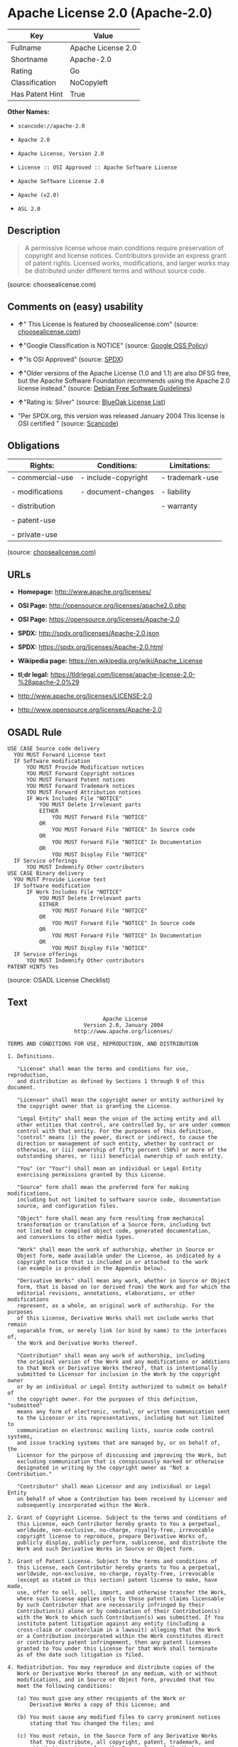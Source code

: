 * Apache License 2.0 (Apache-2.0)

| Key               | Value                |
|-------------------+----------------------|
| Fullname          | Apache License 2.0   |
| Shortname         | Apache-2.0           |
| Rating            | Go                   |
| Classification    | NoCopyleft           |
| Has Patent Hint   | True                 |

*Other Names:*

- =scancode://apache-2.0=

- =Apache 2.0=

- =Apache License, Version 2.0=

- =License :: OSI Approved :: Apache Software License=

- =Apache Software License 2.0=

- =Apache (v2.0)=

- =ASL 2.0=

** Description

#+BEGIN_QUOTE
  A permissive license whose main conditions require preservation of
  copyright and license notices. Contributors provide an express grant
  of patent rights. Licensed works, modifications, and larger works may
  be distributed under different terms and without source code.
#+END_QUOTE

(source: choosealicense.com)

** Comments on (easy) usability

- *↑*" This License is featured by choosealicense.com" (source:
  [[https://github.com/github/choosealicense.com/blob/gh-pages/_licenses/apache-2.0.txt][choosealicense.com]])

- *↑*"Google Classification is NOTICE" (source:
  [[https://opensource.google.com/docs/thirdparty/licenses/][Google OSS
  Policy]])

- *↑*"Is OSI Approved" (source:
  [[https://spdx.org/licenses/Apache-2.0.html][SPDX]])

- *↑*"Older versions of the Apache License (1.0 and 1.1) are also DFSG
  free, but the Apache Software Foundation recommends using the Apache
  2.0 license instead." (source:
  [[https://wiki.debian.org/DFSGLicenses][Debian Free Software
  Guidelines]])

- *↑*"Rating is: Silver" (source:
  [[https://blueoakcouncil.org/list][BlueOak License List]])

- "Per SPDX.org, this version was released January 2004 This license is
  OSI certified " (source:
  [[https://github.com/nexB/scancode-toolkit/blob/develop/src/licensedcode/data/licenses/apache-2.0.yml][Scancode]])

** Obligations

| Rights:            | Conditions:           | Limitations:      |
|--------------------+-----------------------+-------------------|
| - commercial-use   | - include-copyright   | - trademark-use   |
|                    |                       |                   |
| - modifications    | - document-changes    | - liability       |
|                    |                       |                   |
| - distribution     |                       | - warranty        |
|                    |                       |                   |
| - patent-use       |                       |                   |
|                    |                       |                   |
| - private-use      |                       |                   |
                                                                

(source:
[[https://github.com/github/choosealicense.com/blob/gh-pages/_licenses/apache-2.0.txt][choosealicense.com]])

** URLs

- *Homepage:* http://www.apache.org/licenses/

- *OSI Page:* http://opensource.org/licenses/apache2.0.php

- *OSI Page:* https://opensource.org/licenses/Apache-2.0

- *SPDX:* http://spdx.org/licenses/Apache-2.0.json

- *SPDX:* https://spdx.org/licenses/Apache-2.0.html

- *Wikipedia page:* https://en.wikipedia.org/wiki/Apache_License

- *tl;dr legal:*
  https://tldrlegal.com/license/apache-license-2.0-%28apache-2.0%29

- http://www.apache.org/licenses/LICENSE-2.0

- http://www.opensource.org/licenses/Apache-2.0

** OSADL Rule

#+BEGIN_EXAMPLE
  USE CASE Source code delivery
  	YOU MUST Forward License text
  	IF Software modification
  		YOU MUST Provide Modification notices
  		YOU MUST Forward Copyright notices
  		YOU MUST Forward Patent notices
  		YOU MUST Forward Trademark notices
  		YOU MUST Forward Attribution notices
  		IF Work Includes File "NOTICE"
  			YOU MUST Delete Irrelevant parts
  			EITHER
  				YOU MUST Forward File "NOTICE"
  			OR
  				YOU MUST Forward File "NOTICE" In Source code
  			OR
  				YOU MUST Forward File "NOTICE" In Documentation
  			OR
  				YOU MUST Display File "NOTICE"
  	IF Service offerings
  		YOU MUST Indemnify Other contributors
  USE CASE Binary delivery
  	YOU MUST Provide License text
  	IF Software modification
  		IF Work Includes File "NOTICE"
  			YOU MUST Delete Irrelevant parts
  			EITHER
  				YOU MUST Forward File "NOTICE"
  			OR
  				YOU MUST Forward File "NOTICE" In Source code
  			OR
  				YOU MUST Forward File "NOTICE" In Documentation
  			OR
  				YOU MUST Display File "NOTICE"
  	IF Service offerings
  		YOU MUST Indemnify Other contributors
  PATENT HINTS Yes
#+END_EXAMPLE

(source: OSADL License Checklist)

** Text

#+BEGIN_EXAMPLE
                                   Apache License
                             Version 2.0, January 2004
                          http://www.apache.org/licenses/

     TERMS AND CONDITIONS FOR USE, REPRODUCTION, AND DISTRIBUTION

     1. Definitions.

        "License" shall mean the terms and conditions for use, reproduction,
        and distribution as defined by Sections 1 through 9 of this document.

        "Licensor" shall mean the copyright owner or entity authorized by
        the copyright owner that is granting the License.

        "Legal Entity" shall mean the union of the acting entity and all
        other entities that control, are controlled by, or are under common
        control with that entity. For the purposes of this definition,
        "control" means (i) the power, direct or indirect, to cause the
        direction or management of such entity, whether by contract or
        otherwise, or (ii) ownership of fifty percent (50%) or more of the
        outstanding shares, or (iii) beneficial ownership of such entity.

        "You" (or "Your") shall mean an individual or Legal Entity
        exercising permissions granted by this License.

        "Source" form shall mean the preferred form for making modifications,
        including but not limited to software source code, documentation
        source, and configuration files.

        "Object" form shall mean any form resulting from mechanical
        transformation or translation of a Source form, including but
        not limited to compiled object code, generated documentation,
        and conversions to other media types.

        "Work" shall mean the work of authorship, whether in Source or
        Object form, made available under the License, as indicated by a
        copyright notice that is included in or attached to the work
        (an example is provided in the Appendix below).

        "Derivative Works" shall mean any work, whether in Source or Object
        form, that is based on (or derived from) the Work and for which the
        editorial revisions, annotations, elaborations, or other modifications
        represent, as a whole, an original work of authorship. For the purposes
        of this License, Derivative Works shall not include works that remain
        separable from, or merely link (or bind by name) to the interfaces of,
        the Work and Derivative Works thereof.

        "Contribution" shall mean any work of authorship, including
        the original version of the Work and any modifications or additions
        to that Work or Derivative Works thereof, that is intentionally
        submitted to Licensor for inclusion in the Work by the copyright owner
        or by an individual or Legal Entity authorized to submit on behalf of
        the copyright owner. For the purposes of this definition, "submitted"
        means any form of electronic, verbal, or written communication sent
        to the Licensor or its representatives, including but not limited to
        communication on electronic mailing lists, source code control systems,
        and issue tracking systems that are managed by, or on behalf of, the
        Licensor for the purpose of discussing and improving the Work, but
        excluding communication that is conspicuously marked or otherwise
        designated in writing by the copyright owner as "Not a Contribution."

        "Contributor" shall mean Licensor and any individual or Legal Entity
        on behalf of whom a Contribution has been received by Licensor and
        subsequently incorporated within the Work.

     2. Grant of Copyright License. Subject to the terms and conditions of
        this License, each Contributor hereby grants to You a perpetual,
        worldwide, non-exclusive, no-charge, royalty-free, irrevocable
        copyright license to reproduce, prepare Derivative Works of,
        publicly display, publicly perform, sublicense, and distribute the
        Work and such Derivative Works in Source or Object form.

     3. Grant of Patent License. Subject to the terms and conditions of
        this License, each Contributor hereby grants to You a perpetual,
        worldwide, non-exclusive, no-charge, royalty-free, irrevocable
        (except as stated in this section) patent license to make, have made,
        use, offer to sell, sell, import, and otherwise transfer the Work,
        where such license applies only to those patent claims licensable
        by such Contributor that are necessarily infringed by their
        Contribution(s) alone or by combination of their Contribution(s)
        with the Work to which such Contribution(s) was submitted. If You
        institute patent litigation against any entity (including a
        cross-claim or counterclaim in a lawsuit) alleging that the Work
        or a Contribution incorporated within the Work constitutes direct
        or contributory patent infringement, then any patent licenses
        granted to You under this License for that Work shall terminate
        as of the date such litigation is filed.

     4. Redistribution. You may reproduce and distribute copies of the
        Work or Derivative Works thereof in any medium, with or without
        modifications, and in Source or Object form, provided that You
        meet the following conditions:

        (a) You must give any other recipients of the Work or
            Derivative Works a copy of this License; and

        (b) You must cause any modified files to carry prominent notices
            stating that You changed the files; and

        (c) You must retain, in the Source form of any Derivative Works
            that You distribute, all copyright, patent, trademark, and
            attribution notices from the Source form of the Work,
            excluding those notices that do not pertain to any part of
            the Derivative Works; and

        (d) If the Work includes a "NOTICE" text file as part of its
            distribution, then any Derivative Works that You distribute must
            include a readable copy of the attribution notices contained
            within such NOTICE file, excluding those notices that do not
            pertain to any part of the Derivative Works, in at least one
            of the following places: within a NOTICE text file distributed
            as part of the Derivative Works; within the Source form or
            documentation, if provided along with the Derivative Works; or,
            within a display generated by the Derivative Works, if and
            wherever such third-party notices normally appear. The contents
            of the NOTICE file are for informational purposes only and
            do not modify the License. You may add Your own attribution
            notices within Derivative Works that You distribute, alongside
            or as an addendum to the NOTICE text from the Work, provided
            that such additional attribution notices cannot be construed
            as modifying the License.

        You may add Your own copyright statement to Your modifications and
        may provide additional or different license terms and conditions
        for use, reproduction, or distribution of Your modifications, or
        for any such Derivative Works as a whole, provided Your use,
        reproduction, and distribution of the Work otherwise complies with
        the conditions stated in this License.

     5. Submission of Contributions. Unless You explicitly state otherwise,
        any Contribution intentionally submitted for inclusion in the Work
        by You to the Licensor shall be under the terms and conditions of
        this License, without any additional terms or conditions.
        Notwithstanding the above, nothing herein shall supersede or modify
        the terms of any separate license agreement you may have executed
        with Licensor regarding such Contributions.

     6. Trademarks. This License does not grant permission to use the trade
        names, trademarks, service marks, or product names of the Licensor,
        except as required for reasonable and customary use in describing the
        origin of the Work and reproducing the content of the NOTICE file.

     7. Disclaimer of Warranty. Unless required by applicable law or
        agreed to in writing, Licensor provides the Work (and each
        Contributor provides its Contributions) on an "AS IS" BASIS,
        WITHOUT WARRANTIES OR CONDITIONS OF ANY KIND, either express or
        implied, including, without limitation, any warranties or conditions
        of TITLE, NON-INFRINGEMENT, MERCHANTABILITY, or FITNESS FOR A
        PARTICULAR PURPOSE. You are solely responsible for determining the
        appropriateness of using or redistributing the Work and assume any
        risks associated with Your exercise of permissions under this License.

     8. Limitation of Liability. In no event and under no legal theory,
        whether in tort (including negligence), contract, or otherwise,
        unless required by applicable law (such as deliberate and grossly
        negligent acts) or agreed to in writing, shall any Contributor be
        liable to You for damages, including any direct, indirect, special,
        incidental, or consequential damages of any character arising as a
        result of this License or out of the use or inability to use the
        Work (including but not limited to damages for loss of goodwill,
        work stoppage, computer failure or malfunction, or any and all
        other commercial damages or losses), even if such Contributor
        has been advised of the possibility of such damages.

     9. Accepting Warranty or Additional Liability. While redistributing
        the Work or Derivative Works thereof, You may choose to offer,
        and charge a fee for, acceptance of support, warranty, indemnity,
        or other liability obligations and/or rights consistent with this
        License. However, in accepting such obligations, You may act only
        on Your own behalf and on Your sole responsibility, not on behalf
        of any other Contributor, and only if You agree to indemnify,
        defend, and hold each Contributor harmless for any liability
        incurred by, or claims asserted against, such Contributor by reason
        of your accepting any such warranty or additional liability.

     END OF TERMS AND CONDITIONS

     APPENDIX: How to apply the Apache License to your work.

        To apply the Apache License to your work, attach the following
        boilerplate notice, with the fields enclosed by brackets "[]"
        replaced with your own identifying information. (Don't include
        the brackets!)  The text should be enclosed in the appropriate
        comment syntax for the file format. We also recommend that a
        file or class name and description of purpose be included on the
        same "printed page" as the copyright notice for easier
        identification within third-party archives.

     Copyright [yyyy] [name of copyright owner]

     Licensed under the Apache License, Version 2.0 (the "License");
     you may not use this file except in compliance with the License.
     You may obtain a copy of the License at

         http://www.apache.org/licenses/LICENSE-2.0

     Unless required by applicable law or agreed to in writing, software
     distributed under the License is distributed on an "AS IS" BASIS,
     WITHOUT WARRANTIES OR CONDITIONS OF ANY KIND, either express or implied.
     See the License for the specific language governing permissions and
     limitations under the License.
#+END_EXAMPLE

--------------

** Raw Data

#+BEGIN_EXAMPLE
  {
      "__impliedNames": [
          "Apache-2.0",
          "Apache License 2.0",
          "scancode://apache-2.0",
          "Apache 2.0",
          "apache-2.0",
          "Apache License, Version 2.0",
          "License :: OSI Approved :: Apache Software License",
          "Apache Software License 2.0",
          "Apache (v2.0)",
          "ASL 2.0"
      ],
      "__impliedId": "Apache-2.0",
      "__impliedAmbiguousNames": [
          "The Apache Software License (ASL)"
      ],
      "__hasPatentHint": true,
      "facts": {
          "Open Knowledge International": {
              "is_generic": null,
              "status": "active",
              "domain_software": true,
              "url": "https://opensource.org/licenses/Apache-2.0",
              "maintainer": "Apache Foundation",
              "od_conformance": "not reviewed",
              "_sourceURL": "https://github.com/okfn/licenses/blob/master/licenses.csv",
              "domain_data": false,
              "osd_conformance": "approved",
              "id": "Apache-2.0",
              "title": "Apache Software License 2.0",
              "_implications": {
                  "__impliedNames": [
                      "Apache-2.0",
                      "Apache Software License 2.0"
                  ],
                  "__impliedId": "Apache-2.0",
                  "__impliedURLs": [
                      [
                          null,
                          "https://opensource.org/licenses/Apache-2.0"
                      ]
                  ]
              },
              "domain_content": false
          },
          "SPDX": {
              "isSPDXLicenseDeprecated": false,
              "spdxFullName": "Apache License 2.0",
              "spdxDetailsURL": "http://spdx.org/licenses/Apache-2.0.json",
              "_sourceURL": "https://spdx.org/licenses/Apache-2.0.html",
              "spdxLicIsOSIApproved": true,
              "spdxSeeAlso": [
                  "http://www.apache.org/licenses/LICENSE-2.0",
                  "https://opensource.org/licenses/Apache-2.0"
              ],
              "_implications": {
                  "__impliedNames": [
                      "Apache-2.0",
                      "Apache License 2.0"
                  ],
                  "__impliedId": "Apache-2.0",
                  "__impliedJudgement": [
                      [
                          "SPDX",
                          {
                              "tag": "PositiveJudgement",
                              "contents": "Is OSI Approved"
                          }
                      ]
                  ],
                  "__isOsiApproved": true,
                  "__impliedURLs": [
                      [
                          "SPDX",
                          "http://spdx.org/licenses/Apache-2.0.json"
                      ],
                      [
                          null,
                          "http://www.apache.org/licenses/LICENSE-2.0"
                      ],
                      [
                          null,
                          "https://opensource.org/licenses/Apache-2.0"
                      ]
                  ]
              },
              "spdxLicenseId": "Apache-2.0"
          },
          "OSADL License Checklist": {
              "_sourceURL": "https://www.osadl.org/fileadmin/checklists/unreflicenses/Apache-2.0.txt",
              "spdxId": "Apache-2.0",
              "osadlRule": "USE CASE Source code delivery\r\n\tYOU MUST Forward License text\n\tIF Software modification\n\t\tYOU MUST Provide Modification notices\n\t\tYOU MUST Forward Copyright notices\n\t\tYOU MUST Forward Patent notices\n\t\tYOU MUST Forward Trademark notices\n\t\tYOU MUST Forward Attribution notices\n\t\tIF Work Includes File \"NOTICE\"\n\t\t\tYOU MUST Delete Irrelevant parts\n\t\t\tEITHER\n\t\t\t\tYOU MUST Forward File \"NOTICE\"\n\t\t\tOR\r\n\t\t\t\tYOU MUST Forward File \"NOTICE\" In Source code\n\t\t\tOR\r\n\t\t\t\tYOU MUST Forward File \"NOTICE\" In Documentation\n\t\t\tOR\r\n\t\t\t\tYOU MUST Display File \"NOTICE\"\n\tIF Service offerings\n\t\tYOU MUST Indemnify Other contributors\nUSE CASE Binary delivery\r\n\tYOU MUST Provide License text\n\tIF Software modification\n\t\tIF Work Includes File \"NOTICE\"\n\t\t\tYOU MUST Delete Irrelevant parts\n\t\t\tEITHER\n\t\t\t\tYOU MUST Forward File \"NOTICE\"\n\t\t\tOR\r\n\t\t\t\tYOU MUST Forward File \"NOTICE\" In Source code\n\t\t\tOR\r\n\t\t\t\tYOU MUST Forward File \"NOTICE\" In Documentation\n\t\t\tOR\r\n\t\t\t\tYOU MUST Display File \"NOTICE\"\n\tIF Service offerings\n\t\tYOU MUST Indemnify Other contributors\nPATENT HINTS Yes\n",
              "_implications": {
                  "__impliedNames": [
                      "Apache-2.0"
                  ],
                  "__hasPatentHint": true
              }
          },
          "Scancode": {
              "otherUrls": [
                  "http://www.opensource.org/licenses/Apache-2.0",
                  "https://opensource.org/licenses/Apache-2.0"
              ],
              "homepageUrl": "http://www.apache.org/licenses/",
              "shortName": "Apache 2.0",
              "textUrls": null,
              "text": "                                 Apache License\n                           Version 2.0, January 2004\n                        http://www.apache.org/licenses/\n\n   TERMS AND CONDITIONS FOR USE, REPRODUCTION, AND DISTRIBUTION\n\n   1. Definitions.\n\n      \"License\" shall mean the terms and conditions for use, reproduction,\n      and distribution as defined by Sections 1 through 9 of this document.\n\n      \"Licensor\" shall mean the copyright owner or entity authorized by\n      the copyright owner that is granting the License.\n\n      \"Legal Entity\" shall mean the union of the acting entity and all\n      other entities that control, are controlled by, or are under common\n      control with that entity. For the purposes of this definition,\n      \"control\" means (i) the power, direct or indirect, to cause the\n      direction or management of such entity, whether by contract or\n      otherwise, or (ii) ownership of fifty percent (50%) or more of the\n      outstanding shares, or (iii) beneficial ownership of such entity.\n\n      \"You\" (or \"Your\") shall mean an individual or Legal Entity\n      exercising permissions granted by this License.\n\n      \"Source\" form shall mean the preferred form for making modifications,\n      including but not limited to software source code, documentation\n      source, and configuration files.\n\n      \"Object\" form shall mean any form resulting from mechanical\n      transformation or translation of a Source form, including but\n      not limited to compiled object code, generated documentation,\n      and conversions to other media types.\n\n      \"Work\" shall mean the work of authorship, whether in Source or\n      Object form, made available under the License, as indicated by a\n      copyright notice that is included in or attached to the work\n      (an example is provided in the Appendix below).\n\n      \"Derivative Works\" shall mean any work, whether in Source or Object\n      form, that is based on (or derived from) the Work and for which the\n      editorial revisions, annotations, elaborations, or other modifications\n      represent, as a whole, an original work of authorship. For the purposes\n      of this License, Derivative Works shall not include works that remain\n      separable from, or merely link (or bind by name) to the interfaces of,\n      the Work and Derivative Works thereof.\n\n      \"Contribution\" shall mean any work of authorship, including\n      the original version of the Work and any modifications or additions\n      to that Work or Derivative Works thereof, that is intentionally\n      submitted to Licensor for inclusion in the Work by the copyright owner\n      or by an individual or Legal Entity authorized to submit on behalf of\n      the copyright owner. For the purposes of this definition, \"submitted\"\n      means any form of electronic, verbal, or written communication sent\n      to the Licensor or its representatives, including but not limited to\n      communication on electronic mailing lists, source code control systems,\n      and issue tracking systems that are managed by, or on behalf of, the\n      Licensor for the purpose of discussing and improving the Work, but\n      excluding communication that is conspicuously marked or otherwise\n      designated in writing by the copyright owner as \"Not a Contribution.\"\n\n      \"Contributor\" shall mean Licensor and any individual or Legal Entity\n      on behalf of whom a Contribution has been received by Licensor and\n      subsequently incorporated within the Work.\n\n   2. Grant of Copyright License. Subject to the terms and conditions of\n      this License, each Contributor hereby grants to You a perpetual,\n      worldwide, non-exclusive, no-charge, royalty-free, irrevocable\n      copyright license to reproduce, prepare Derivative Works of,\n      publicly display, publicly perform, sublicense, and distribute the\n      Work and such Derivative Works in Source or Object form.\n\n   3. Grant of Patent License. Subject to the terms and conditions of\n      this License, each Contributor hereby grants to You a perpetual,\n      worldwide, non-exclusive, no-charge, royalty-free, irrevocable\n      (except as stated in this section) patent license to make, have made,\n      use, offer to sell, sell, import, and otherwise transfer the Work,\n      where such license applies only to those patent claims licensable\n      by such Contributor that are necessarily infringed by their\n      Contribution(s) alone or by combination of their Contribution(s)\n      with the Work to which such Contribution(s) was submitted. If You\n      institute patent litigation against any entity (including a\n      cross-claim or counterclaim in a lawsuit) alleging that the Work\n      or a Contribution incorporated within the Work constitutes direct\n      or contributory patent infringement, then any patent licenses\n      granted to You under this License for that Work shall terminate\n      as of the date such litigation is filed.\n\n   4. Redistribution. You may reproduce and distribute copies of the\n      Work or Derivative Works thereof in any medium, with or without\n      modifications, and in Source or Object form, provided that You\n      meet the following conditions:\n\n      (a) You must give any other recipients of the Work or\n          Derivative Works a copy of this License; and\n\n      (b) You must cause any modified files to carry prominent notices\n          stating that You changed the files; and\n\n      (c) You must retain, in the Source form of any Derivative Works\n          that You distribute, all copyright, patent, trademark, and\n          attribution notices from the Source form of the Work,\n          excluding those notices that do not pertain to any part of\n          the Derivative Works; and\n\n      (d) If the Work includes a \"NOTICE\" text file as part of its\n          distribution, then any Derivative Works that You distribute must\n          include a readable copy of the attribution notices contained\n          within such NOTICE file, excluding those notices that do not\n          pertain to any part of the Derivative Works, in at least one\n          of the following places: within a NOTICE text file distributed\n          as part of the Derivative Works; within the Source form or\n          documentation, if provided along with the Derivative Works; or,\n          within a display generated by the Derivative Works, if and\n          wherever such third-party notices normally appear. The contents\n          of the NOTICE file are for informational purposes only and\n          do not modify the License. You may add Your own attribution\n          notices within Derivative Works that You distribute, alongside\n          or as an addendum to the NOTICE text from the Work, provided\n          that such additional attribution notices cannot be construed\n          as modifying the License.\n\n      You may add Your own copyright statement to Your modifications and\n      may provide additional or different license terms and conditions\n      for use, reproduction, or distribution of Your modifications, or\n      for any such Derivative Works as a whole, provided Your use,\n      reproduction, and distribution of the Work otherwise complies with\n      the conditions stated in this License.\n\n   5. Submission of Contributions. Unless You explicitly state otherwise,\n      any Contribution intentionally submitted for inclusion in the Work\n      by You to the Licensor shall be under the terms and conditions of\n      this License, without any additional terms or conditions.\n      Notwithstanding the above, nothing herein shall supersede or modify\n      the terms of any separate license agreement you may have executed\n      with Licensor regarding such Contributions.\n\n   6. Trademarks. This License does not grant permission to use the trade\n      names, trademarks, service marks, or product names of the Licensor,\n      except as required for reasonable and customary use in describing the\n      origin of the Work and reproducing the content of the NOTICE file.\n\n   7. Disclaimer of Warranty. Unless required by applicable law or\n      agreed to in writing, Licensor provides the Work (and each\n      Contributor provides its Contributions) on an \"AS IS\" BASIS,\n      WITHOUT WARRANTIES OR CONDITIONS OF ANY KIND, either express or\n      implied, including, without limitation, any warranties or conditions\n      of TITLE, NON-INFRINGEMENT, MERCHANTABILITY, or FITNESS FOR A\n      PARTICULAR PURPOSE. You are solely responsible for determining the\n      appropriateness of using or redistributing the Work and assume any\n      risks associated with Your exercise of permissions under this License.\n\n   8. Limitation of Liability. In no event and under no legal theory,\n      whether in tort (including negligence), contract, or otherwise,\n      unless required by applicable law (such as deliberate and grossly\n      negligent acts) or agreed to in writing, shall any Contributor be\n      liable to You for damages, including any direct, indirect, special,\n      incidental, or consequential damages of any character arising as a\n      result of this License or out of the use or inability to use the\n      Work (including but not limited to damages for loss of goodwill,\n      work stoppage, computer failure or malfunction, or any and all\n      other commercial damages or losses), even if such Contributor\n      has been advised of the possibility of such damages.\n\n   9. Accepting Warranty or Additional Liability. While redistributing\n      the Work or Derivative Works thereof, You may choose to offer,\n      and charge a fee for, acceptance of support, warranty, indemnity,\n      or other liability obligations and/or rights consistent with this\n      License. However, in accepting such obligations, You may act only\n      on Your own behalf and on Your sole responsibility, not on behalf\n      of any other Contributor, and only if You agree to indemnify,\n      defend, and hold each Contributor harmless for any liability\n      incurred by, or claims asserted against, such Contributor by reason\n      of your accepting any such warranty or additional liability.\n\n   END OF TERMS AND CONDITIONS\n\n   APPENDIX: How to apply the Apache License to your work.\n\n      To apply the Apache License to your work, attach the following\n      boilerplate notice, with the fields enclosed by brackets \"[]\"\n      replaced with your own identifying information. (Don't include\n      the brackets!)  The text should be enclosed in the appropriate\n      comment syntax for the file format. We also recommend that a\n      file or class name and description of purpose be included on the\n      same \"printed page\" as the copyright notice for easier\n      identification within third-party archives.\n\n   Copyright [yyyy] [name of copyright owner]\n\n   Licensed under the Apache License, Version 2.0 (the \"License\");\n   you may not use this file except in compliance with the License.\n   You may obtain a copy of the License at\n\n       http://www.apache.org/licenses/LICENSE-2.0\n\n   Unless required by applicable law or agreed to in writing, software\n   distributed under the License is distributed on an \"AS IS\" BASIS,\n   WITHOUT WARRANTIES OR CONDITIONS OF ANY KIND, either express or implied.\n   See the License for the specific language governing permissions and\n   limitations under the License.",
              "category": "Permissive",
              "osiUrl": "http://opensource.org/licenses/apache2.0.php",
              "owner": "Apache Software Foundation",
              "_sourceURL": "https://github.com/nexB/scancode-toolkit/blob/develop/src/licensedcode/data/licenses/apache-2.0.yml",
              "key": "apache-2.0",
              "name": "Apache License 2.0",
              "spdxId": "Apache-2.0",
              "notes": "Per SPDX.org, this version was released January 2004 This license is OSI\ncertified\n",
              "_implications": {
                  "__impliedNames": [
                      "scancode://apache-2.0",
                      "Apache 2.0",
                      "Apache-2.0"
                  ],
                  "__impliedId": "Apache-2.0",
                  "__impliedJudgement": [
                      [
                          "Scancode",
                          {
                              "tag": "NeutralJudgement",
                              "contents": "Per SPDX.org, this version was released January 2004 This license is OSI\ncertified\n"
                          }
                      ]
                  ],
                  "__impliedCopyleft": [
                      [
                          "Scancode",
                          "NoCopyleft"
                      ]
                  ],
                  "__calculatedCopyleft": "NoCopyleft",
                  "__impliedText": "                                 Apache License\n                           Version 2.0, January 2004\n                        http://www.apache.org/licenses/\n\n   TERMS AND CONDITIONS FOR USE, REPRODUCTION, AND DISTRIBUTION\n\n   1. Definitions.\n\n      \"License\" shall mean the terms and conditions for use, reproduction,\n      and distribution as defined by Sections 1 through 9 of this document.\n\n      \"Licensor\" shall mean the copyright owner or entity authorized by\n      the copyright owner that is granting the License.\n\n      \"Legal Entity\" shall mean the union of the acting entity and all\n      other entities that control, are controlled by, or are under common\n      control with that entity. For the purposes of this definition,\n      \"control\" means (i) the power, direct or indirect, to cause the\n      direction or management of such entity, whether by contract or\n      otherwise, or (ii) ownership of fifty percent (50%) or more of the\n      outstanding shares, or (iii) beneficial ownership of such entity.\n\n      \"You\" (or \"Your\") shall mean an individual or Legal Entity\n      exercising permissions granted by this License.\n\n      \"Source\" form shall mean the preferred form for making modifications,\n      including but not limited to software source code, documentation\n      source, and configuration files.\n\n      \"Object\" form shall mean any form resulting from mechanical\n      transformation or translation of a Source form, including but\n      not limited to compiled object code, generated documentation,\n      and conversions to other media types.\n\n      \"Work\" shall mean the work of authorship, whether in Source or\n      Object form, made available under the License, as indicated by a\n      copyright notice that is included in or attached to the work\n      (an example is provided in the Appendix below).\n\n      \"Derivative Works\" shall mean any work, whether in Source or Object\n      form, that is based on (or derived from) the Work and for which the\n      editorial revisions, annotations, elaborations, or other modifications\n      represent, as a whole, an original work of authorship. For the purposes\n      of this License, Derivative Works shall not include works that remain\n      separable from, or merely link (or bind by name) to the interfaces of,\n      the Work and Derivative Works thereof.\n\n      \"Contribution\" shall mean any work of authorship, including\n      the original version of the Work and any modifications or additions\n      to that Work or Derivative Works thereof, that is intentionally\n      submitted to Licensor for inclusion in the Work by the copyright owner\n      or by an individual or Legal Entity authorized to submit on behalf of\n      the copyright owner. For the purposes of this definition, \"submitted\"\n      means any form of electronic, verbal, or written communication sent\n      to the Licensor or its representatives, including but not limited to\n      communication on electronic mailing lists, source code control systems,\n      and issue tracking systems that are managed by, or on behalf of, the\n      Licensor for the purpose of discussing and improving the Work, but\n      excluding communication that is conspicuously marked or otherwise\n      designated in writing by the copyright owner as \"Not a Contribution.\"\n\n      \"Contributor\" shall mean Licensor and any individual or Legal Entity\n      on behalf of whom a Contribution has been received by Licensor and\n      subsequently incorporated within the Work.\n\n   2. Grant of Copyright License. Subject to the terms and conditions of\n      this License, each Contributor hereby grants to You a perpetual,\n      worldwide, non-exclusive, no-charge, royalty-free, irrevocable\n      copyright license to reproduce, prepare Derivative Works of,\n      publicly display, publicly perform, sublicense, and distribute the\n      Work and such Derivative Works in Source or Object form.\n\n   3. Grant of Patent License. Subject to the terms and conditions of\n      this License, each Contributor hereby grants to You a perpetual,\n      worldwide, non-exclusive, no-charge, royalty-free, irrevocable\n      (except as stated in this section) patent license to make, have made,\n      use, offer to sell, sell, import, and otherwise transfer the Work,\n      where such license applies only to those patent claims licensable\n      by such Contributor that are necessarily infringed by their\n      Contribution(s) alone or by combination of their Contribution(s)\n      with the Work to which such Contribution(s) was submitted. If You\n      institute patent litigation against any entity (including a\n      cross-claim or counterclaim in a lawsuit) alleging that the Work\n      or a Contribution incorporated within the Work constitutes direct\n      or contributory patent infringement, then any patent licenses\n      granted to You under this License for that Work shall terminate\n      as of the date such litigation is filed.\n\n   4. Redistribution. You may reproduce and distribute copies of the\n      Work or Derivative Works thereof in any medium, with or without\n      modifications, and in Source or Object form, provided that You\n      meet the following conditions:\n\n      (a) You must give any other recipients of the Work or\n          Derivative Works a copy of this License; and\n\n      (b) You must cause any modified files to carry prominent notices\n          stating that You changed the files; and\n\n      (c) You must retain, in the Source form of any Derivative Works\n          that You distribute, all copyright, patent, trademark, and\n          attribution notices from the Source form of the Work,\n          excluding those notices that do not pertain to any part of\n          the Derivative Works; and\n\n      (d) If the Work includes a \"NOTICE\" text file as part of its\n          distribution, then any Derivative Works that You distribute must\n          include a readable copy of the attribution notices contained\n          within such NOTICE file, excluding those notices that do not\n          pertain to any part of the Derivative Works, in at least one\n          of the following places: within a NOTICE text file distributed\n          as part of the Derivative Works; within the Source form or\n          documentation, if provided along with the Derivative Works; or,\n          within a display generated by the Derivative Works, if and\n          wherever such third-party notices normally appear. The contents\n          of the NOTICE file are for informational purposes only and\n          do not modify the License. You may add Your own attribution\n          notices within Derivative Works that You distribute, alongside\n          or as an addendum to the NOTICE text from the Work, provided\n          that such additional attribution notices cannot be construed\n          as modifying the License.\n\n      You may add Your own copyright statement to Your modifications and\n      may provide additional or different license terms and conditions\n      for use, reproduction, or distribution of Your modifications, or\n      for any such Derivative Works as a whole, provided Your use,\n      reproduction, and distribution of the Work otherwise complies with\n      the conditions stated in this License.\n\n   5. Submission of Contributions. Unless You explicitly state otherwise,\n      any Contribution intentionally submitted for inclusion in the Work\n      by You to the Licensor shall be under the terms and conditions of\n      this License, without any additional terms or conditions.\n      Notwithstanding the above, nothing herein shall supersede or modify\n      the terms of any separate license agreement you may have executed\n      with Licensor regarding such Contributions.\n\n   6. Trademarks. This License does not grant permission to use the trade\n      names, trademarks, service marks, or product names of the Licensor,\n      except as required for reasonable and customary use in describing the\n      origin of the Work and reproducing the content of the NOTICE file.\n\n   7. Disclaimer of Warranty. Unless required by applicable law or\n      agreed to in writing, Licensor provides the Work (and each\n      Contributor provides its Contributions) on an \"AS IS\" BASIS,\n      WITHOUT WARRANTIES OR CONDITIONS OF ANY KIND, either express or\n      implied, including, without limitation, any warranties or conditions\n      of TITLE, NON-INFRINGEMENT, MERCHANTABILITY, or FITNESS FOR A\n      PARTICULAR PURPOSE. You are solely responsible for determining the\n      appropriateness of using or redistributing the Work and assume any\n      risks associated with Your exercise of permissions under this License.\n\n   8. Limitation of Liability. In no event and under no legal theory,\n      whether in tort (including negligence), contract, or otherwise,\n      unless required by applicable law (such as deliberate and grossly\n      negligent acts) or agreed to in writing, shall any Contributor be\n      liable to You for damages, including any direct, indirect, special,\n      incidental, or consequential damages of any character arising as a\n      result of this License or out of the use or inability to use the\n      Work (including but not limited to damages for loss of goodwill,\n      work stoppage, computer failure or malfunction, or any and all\n      other commercial damages or losses), even if such Contributor\n      has been advised of the possibility of such damages.\n\n   9. Accepting Warranty or Additional Liability. While redistributing\n      the Work or Derivative Works thereof, You may choose to offer,\n      and charge a fee for, acceptance of support, warranty, indemnity,\n      or other liability obligations and/or rights consistent with this\n      License. However, in accepting such obligations, You may act only\n      on Your own behalf and on Your sole responsibility, not on behalf\n      of any other Contributor, and only if You agree to indemnify,\n      defend, and hold each Contributor harmless for any liability\n      incurred by, or claims asserted against, such Contributor by reason\n      of your accepting any such warranty or additional liability.\n\n   END OF TERMS AND CONDITIONS\n\n   APPENDIX: How to apply the Apache License to your work.\n\n      To apply the Apache License to your work, attach the following\n      boilerplate notice, with the fields enclosed by brackets \"[]\"\n      replaced with your own identifying information. (Don't include\n      the brackets!)  The text should be enclosed in the appropriate\n      comment syntax for the file format. We also recommend that a\n      file or class name and description of purpose be included on the\n      same \"printed page\" as the copyright notice for easier\n      identification within third-party archives.\n\n   Copyright [yyyy] [name of copyright owner]\n\n   Licensed under the Apache License, Version 2.0 (the \"License\");\n   you may not use this file except in compliance with the License.\n   You may obtain a copy of the License at\n\n       http://www.apache.org/licenses/LICENSE-2.0\n\n   Unless required by applicable law or agreed to in writing, software\n   distributed under the License is distributed on an \"AS IS\" BASIS,\n   WITHOUT WARRANTIES OR CONDITIONS OF ANY KIND, either express or implied.\n   See the License for the specific language governing permissions and\n   limitations under the License.",
                  "__impliedURLs": [
                      [
                          "Homepage",
                          "http://www.apache.org/licenses/"
                      ],
                      [
                          "OSI Page",
                          "http://opensource.org/licenses/apache2.0.php"
                      ],
                      [
                          null,
                          "http://www.opensource.org/licenses/Apache-2.0"
                      ],
                      [
                          null,
                          "https://opensource.org/licenses/Apache-2.0"
                      ]
                  ]
              }
          },
          "OpenChainPolicyTemplate": {
              "isSaaSDeemed": "no",
              "licenseType": "permissive",
              "freedomOrDeath": "no",
              "typeCopyleft": "no",
              "_sourceURL": "https://github.com/OpenChain-Project/curriculum/raw/ddf1e879341adbd9b297cd67c5d5c16b2076540b/policy-template/Open%20Source%20Policy%20Template%20for%20OpenChain%20Specification%201.2.ods",
              "name": "Apache License 2.0",
              "commercialUse": true,
              "spdxId": "Apache-2.0",
              "_implications": {
                  "__impliedNames": [
                      "Apache-2.0"
                  ]
              }
          },
          "Debian Free Software Guidelines": {
              "LicenseName": "The Apache Software License (ASL)",
              "State": "DFSGCompatible",
              "_sourceURL": "https://wiki.debian.org/DFSGLicenses",
              "_implications": {
                  "__impliedNames": [
                      "Apache-2.0"
                  ],
                  "__impliedAmbiguousNames": [
                      "The Apache Software License (ASL)"
                  ],
                  "__impliedJudgement": [
                      [
                          "Debian Free Software Guidelines",
                          {
                              "tag": "PositiveJudgement",
                              "contents": "Older versions of the Apache License (1.0 and 1.1) are also DFSG free, but the Apache Software Foundation recommends using the Apache 2.0 license instead."
                          }
                      ]
                  ]
              },
              "Comment": "Older versions of the Apache License (1.0 and 1.1) are also DFSG free, but the Apache Software Foundation recommends using the Apache 2.0 license instead.",
              "LicenseId": "Apache-2.0"
          },
          "Override": {
              "oNonCommecrial": null,
              "implications": {
                  "__impliedNames": [
                      "Apache-2.0",
                      "Apache (v2.0)",
                      "Apache Software License 2.0",
                      "ASL 2.0"
                  ],
                  "__impliedId": "Apache-2.0"
              },
              "oName": "Apache-2.0",
              "oOtherLicenseIds": [
                  "Apache (v2.0)",
                  "Apache Software License 2.0",
                  "ASL 2.0"
              ],
              "oDescription": null,
              "oJudgement": null,
              "oCompatibilities": null,
              "oRatingState": null
          },
          "BlueOak License List": {
              "BlueOakRating": "Silver",
              "url": "https://spdx.org/licenses/Apache-2.0.html",
              "isPermissive": true,
              "_sourceURL": "https://blueoakcouncil.org/list",
              "name": "Apache License 2.0",
              "id": "Apache-2.0",
              "_implications": {
                  "__impliedNames": [
                      "Apache-2.0"
                  ],
                  "__impliedJudgement": [
                      [
                          "BlueOak License List",
                          {
                              "tag": "PositiveJudgement",
                              "contents": "Rating is: Silver"
                          }
                      ]
                  ],
                  "__impliedCopyleft": [
                      [
                          "BlueOak License List",
                          "NoCopyleft"
                      ]
                  ],
                  "__calculatedCopyleft": "NoCopyleft",
                  "__impliedURLs": [
                      [
                          "SPDX",
                          "https://spdx.org/licenses/Apache-2.0.html"
                      ]
                  ]
              }
          },
          "OpenSourceInitiative": {
              "text": [
                  {
                      "url": "https://www.apache.org/licenses/LICENSE-2.0",
                      "title": "HTML",
                      "media_type": "text/html"
                  }
              ],
              "identifiers": [
                  {
                      "identifier": "Apache-2.0",
                      "scheme": "DEP5"
                  },
                  {
                      "identifier": "Apache-2.0",
                      "scheme": "SPDX"
                  },
                  {
                      "identifier": "License :: OSI Approved :: Apache Software License",
                      "scheme": "Trove"
                  }
              ],
              "superseded_by": null,
              "_sourceURL": "https://opensource.org/licenses/",
              "name": "Apache License, Version 2.0",
              "other_names": [],
              "keywords": [
                  "osi-approved",
                  "popular",
                  "permissive"
              ],
              "id": "Apache-2.0",
              "links": [
                  {
                      "note": "tl;dr legal",
                      "url": "https://tldrlegal.com/license/apache-license-2.0-%28apache-2.0%29"
                  },
                  {
                      "note": "Wikipedia page",
                      "url": "https://en.wikipedia.org/wiki/Apache_License"
                  },
                  {
                      "note": "OSI Page",
                      "url": "https://opensource.org/licenses/Apache-2.0"
                  }
              ],
              "_implications": {
                  "__impliedNames": [
                      "Apache-2.0",
                      "Apache License, Version 2.0",
                      "Apache-2.0",
                      "Apache-2.0",
                      "License :: OSI Approved :: Apache Software License"
                  ],
                  "__impliedURLs": [
                      [
                          "tl;dr legal",
                          "https://tldrlegal.com/license/apache-license-2.0-%28apache-2.0%29"
                      ],
                      [
                          "Wikipedia page",
                          "https://en.wikipedia.org/wiki/Apache_License"
                      ],
                      [
                          "OSI Page",
                          "https://opensource.org/licenses/Apache-2.0"
                      ]
                  ]
              }
          },
          "Wikipedia": {
              "Distribution": {
                  "value": "Permissive",
                  "description": "distribution of the code to third parties"
              },
              "Sublicensing": {
                  "value": "Permissive",
                  "description": "whether modified code may be licensed under a different license (for example a copyright) or must retain the same license under which it was provided"
              },
              "Linking": {
                  "value": "Permissive",
                  "description": "linking of the licensed code with code licensed under a different license (e.g. when the code is provided as a library)"
              },
              "Publication date": "2004",
              "_sourceURL": "https://en.wikipedia.org/wiki/Comparison_of_free_and_open-source_software_licenses",
              "Koordinaten": {
                  "name": "Apache License",
                  "version": "2.0",
                  "spdxId": "Apache-2.0"
              },
              "Patent grant": {
                  "value": "Yes",
                  "description": "protection of licensees from patent claims made by code contributors regarding their contribution, and protection of contributors from patent claims made by licensees"
              },
              "Trademark grant": {
                  "value": "No",
                  "description": "use of trademarks associated with the licensed code or its contributors by a licensee"
              },
              "_implications": {
                  "__impliedNames": [
                      "Apache-2.0",
                      "Apache License 2.0"
                  ],
                  "__hasPatentHint": true
              },
              "Private use": {
                  "value": "Yes",
                  "description": "whether modification to the code must be shared with the community or may be used privately (e.g. internal use by a corporation)"
              },
              "Modification": {
                  "value": "Permissive",
                  "description": "modification of the code by a licensee"
              }
          },
          "finos-osr/OSLC-handbook": {
              "terms": [
                  {
                      "termUseCases": [
                          "UB",
                          "MB",
                          "US",
                          "MS"
                      ],
                      "termSeeAlso": null,
                      "termDescription": "Provide copy of license",
                      "termComplianceNotes": "Does not specify format for providing copy of license",
                      "termType": "condition"
                  },
                  {
                      "termUseCases": [
                          "MB",
                          "MS"
                      ],
                      "termSeeAlso": null,
                      "termDescription": "Notice of modifications",
                      "termComplianceNotes": "Modified files must include \"prominent notices\" of the modifications",
                      "termType": "condition"
                  },
                  {
                      "termUseCases": [
                          "US",
                          "MS"
                      ],
                      "termSeeAlso": null,
                      "termDescription": "Retain all notices",
                      "termComplianceNotes": "Copyright notices and other notices do not have to be reproduced for binary distribution",
                      "termType": "condition"
                  },
                  {
                      "termUseCases": null,
                      "termSeeAlso": null,
                      "termDescription": "Any patent claims accusing the work by a licensee results in termination of all patent licenses to the licensee.",
                      "termComplianceNotes": null,
                      "termType": "termination"
                  }
              ],
              "_sourceURL": "https://github.com/finos-osr/OSLC-handbook/blob/master/src/Apache-2.0.yaml",
              "name": "Apache Software License 2.0",
              "nameFromFilename": "Apache-2.0",
              "notes": null,
              "_implications": {
                  "__impliedNames": [
                      "Apache-2.0",
                      "Apache Software License 2.0"
                  ]
              },
              "licenseId": [
                  "Apache-2.0",
                  "Apache Software License 2.0"
              ]
          },
          "choosealicense.com": {
              "limitations": [
                  "trademark-use",
                  "liability",
                  "warranty"
              ],
              "_sourceURL": "https://github.com/github/choosealicense.com/blob/gh-pages/_licenses/apache-2.0.txt",
              "content": "---\ntitle: Apache License 2.0\nspdx-id: Apache-2.0\nredirect_from: /licenses/apache/\nfeatured: true\nhidden: false\n\ndescription: A permissive license whose main conditions require preservation of copyright and license notices. Contributors provide an express grant of patent rights. Licensed works, modifications, and larger works may be distributed under different terms and without source code.\n\nhow: Create a text file (typically named LICENSE or LICENSE.txt) in the root of your source code and copy the text of the license into the file.\n\nnote: The Apache Foundation recommends taking the additional step of adding a boilerplate notice to the header of each source file. You can find the notice at the very end of the license in the appendix.\n\nusing:\n  - Kubernetes: https://github.com/kubernetes/kubernetes/blob/master/LICENSE\n  - PDF.js: https://github.com/mozilla/pdf.js/blob/master/LICENSE\n  - Swift: https://github.com/apple/swift/blob/master/LICENSE.txt\n\npermissions:\n  - commercial-use\n  - modifications\n  - distribution\n  - patent-use\n  - private-use\n\nconditions:\n  - include-copyright\n  - document-changes\n\nlimitations:\n  - trademark-use\n  - liability\n  - warranty\n\n---\n\n                                 Apache License\n                           Version 2.0, January 2004\n                        http://www.apache.org/licenses/\n\n   TERMS AND CONDITIONS FOR USE, REPRODUCTION, AND DISTRIBUTION\n\n   1. Definitions.\n\n      \"License\" shall mean the terms and conditions for use, reproduction,\n      and distribution as defined by Sections 1 through 9 of this document.\n\n      \"Licensor\" shall mean the copyright owner or entity authorized by\n      the copyright owner that is granting the License.\n\n      \"Legal Entity\" shall mean the union of the acting entity and all\n      other entities that control, are controlled by, or are under common\n      control with that entity. For the purposes of this definition,\n      \"control\" means (i) the power, direct or indirect, to cause the\n      direction or management of such entity, whether by contract or\n      otherwise, or (ii) ownership of fifty percent (50%) or more of the\n      outstanding shares, or (iii) beneficial ownership of such entity.\n\n      \"You\" (or \"Your\") shall mean an individual or Legal Entity\n      exercising permissions granted by this License.\n\n      \"Source\" form shall mean the preferred form for making modifications,\n      including but not limited to software source code, documentation\n      source, and configuration files.\n\n      \"Object\" form shall mean any form resulting from mechanical\n      transformation or translation of a Source form, including but\n      not limited to compiled object code, generated documentation,\n      and conversions to other media types.\n\n      \"Work\" shall mean the work of authorship, whether in Source or\n      Object form, made available under the License, as indicated by a\n      copyright notice that is included in or attached to the work\n      (an example is provided in the Appendix below).\n\n      \"Derivative Works\" shall mean any work, whether in Source or Object\n      form, that is based on (or derived from) the Work and for which the\n      editorial revisions, annotations, elaborations, or other modifications\n      represent, as a whole, an original work of authorship. For the purposes\n      of this License, Derivative Works shall not include works that remain\n      separable from, or merely link (or bind by name) to the interfaces of,\n      the Work and Derivative Works thereof.\n\n      \"Contribution\" shall mean any work of authorship, including\n      the original version of the Work and any modifications or additions\n      to that Work or Derivative Works thereof, that is intentionally\n      submitted to Licensor for inclusion in the Work by the copyright owner\n      or by an individual or Legal Entity authorized to submit on behalf of\n      the copyright owner. For the purposes of this definition, \"submitted\"\n      means any form of electronic, verbal, or written communication sent\n      to the Licensor or its representatives, including but not limited to\n      communication on electronic mailing lists, source code control systems,\n      and issue tracking systems that are managed by, or on behalf of, the\n      Licensor for the purpose of discussing and improving the Work, but\n      excluding communication that is conspicuously marked or otherwise\n      designated in writing by the copyright owner as \"Not a Contribution.\"\n\n      \"Contributor\" shall mean Licensor and any individual or Legal Entity\n      on behalf of whom a Contribution has been received by Licensor and\n      subsequently incorporated within the Work.\n\n   2. Grant of Copyright License. Subject to the terms and conditions of\n      this License, each Contributor hereby grants to You a perpetual,\n      worldwide, non-exclusive, no-charge, royalty-free, irrevocable\n      copyright license to reproduce, prepare Derivative Works of,\n      publicly display, publicly perform, sublicense, and distribute the\n      Work and such Derivative Works in Source or Object form.\n\n   3. Grant of Patent License. Subject to the terms and conditions of\n      this License, each Contributor hereby grants to You a perpetual,\n      worldwide, non-exclusive, no-charge, royalty-free, irrevocable\n      (except as stated in this section) patent license to make, have made,\n      use, offer to sell, sell, import, and otherwise transfer the Work,\n      where such license applies only to those patent claims licensable\n      by such Contributor that are necessarily infringed by their\n      Contribution(s) alone or by combination of their Contribution(s)\n      with the Work to which such Contribution(s) was submitted. If You\n      institute patent litigation against any entity (including a\n      cross-claim or counterclaim in a lawsuit) alleging that the Work\n      or a Contribution incorporated within the Work constitutes direct\n      or contributory patent infringement, then any patent licenses\n      granted to You under this License for that Work shall terminate\n      as of the date such litigation is filed.\n\n   4. Redistribution. You may reproduce and distribute copies of the\n      Work or Derivative Works thereof in any medium, with or without\n      modifications, and in Source or Object form, provided that You\n      meet the following conditions:\n\n      (a) You must give any other recipients of the Work or\n          Derivative Works a copy of this License; and\n\n      (b) You must cause any modified files to carry prominent notices\n          stating that You changed the files; and\n\n      (c) You must retain, in the Source form of any Derivative Works\n          that You distribute, all copyright, patent, trademark, and\n          attribution notices from the Source form of the Work,\n          excluding those notices that do not pertain to any part of\n          the Derivative Works; and\n\n      (d) If the Work includes a \"NOTICE\" text file as part of its\n          distribution, then any Derivative Works that You distribute must\n          include a readable copy of the attribution notices contained\n          within such NOTICE file, excluding those notices that do not\n          pertain to any part of the Derivative Works, in at least one\n          of the following places: within a NOTICE text file distributed\n          as part of the Derivative Works; within the Source form or\n          documentation, if provided along with the Derivative Works; or,\n          within a display generated by the Derivative Works, if and\n          wherever such third-party notices normally appear. The contents\n          of the NOTICE file are for informational purposes only and\n          do not modify the License. You may add Your own attribution\n          notices within Derivative Works that You distribute, alongside\n          or as an addendum to the NOTICE text from the Work, provided\n          that such additional attribution notices cannot be construed\n          as modifying the License.\n\n      You may add Your own copyright statement to Your modifications and\n      may provide additional or different license terms and conditions\n      for use, reproduction, or distribution of Your modifications, or\n      for any such Derivative Works as a whole, provided Your use,\n      reproduction, and distribution of the Work otherwise complies with\n      the conditions stated in this License.\n\n   5. Submission of Contributions. Unless You explicitly state otherwise,\n      any Contribution intentionally submitted for inclusion in the Work\n      by You to the Licensor shall be under the terms and conditions of\n      this License, without any additional terms or conditions.\n      Notwithstanding the above, nothing herein shall supersede or modify\n      the terms of any separate license agreement you may have executed\n      with Licensor regarding such Contributions.\n\n   6. Trademarks. This License does not grant permission to use the trade\n      names, trademarks, service marks, or product names of the Licensor,\n      except as required for reasonable and customary use in describing the\n      origin of the Work and reproducing the content of the NOTICE file.\n\n   7. Disclaimer of Warranty. Unless required by applicable law or\n      agreed to in writing, Licensor provides the Work (and each\n      Contributor provides its Contributions) on an \"AS IS\" BASIS,\n      WITHOUT WARRANTIES OR CONDITIONS OF ANY KIND, either express or\n      implied, including, without limitation, any warranties or conditions\n      of TITLE, NON-INFRINGEMENT, MERCHANTABILITY, or FITNESS FOR A\n      PARTICULAR PURPOSE. You are solely responsible for determining the\n      appropriateness of using or redistributing the Work and assume any\n      risks associated with Your exercise of permissions under this License.\n\n   8. Limitation of Liability. In no event and under no legal theory,\n      whether in tort (including negligence), contract, or otherwise,\n      unless required by applicable law (such as deliberate and grossly\n      negligent acts) or agreed to in writing, shall any Contributor be\n      liable to You for damages, including any direct, indirect, special,\n      incidental, or consequential damages of any character arising as a\n      result of this License or out of the use or inability to use the\n      Work (including but not limited to damages for loss of goodwill,\n      work stoppage, computer failure or malfunction, or any and all\n      other commercial damages or losses), even if such Contributor\n      has been advised of the possibility of such damages.\n\n   9. Accepting Warranty or Additional Liability. While redistributing\n      the Work or Derivative Works thereof, You may choose to offer,\n      and charge a fee for, acceptance of support, warranty, indemnity,\n      or other liability obligations and/or rights consistent with this\n      License. However, in accepting such obligations, You may act only\n      on Your own behalf and on Your sole responsibility, not on behalf\n      of any other Contributor, and only if You agree to indemnify,\n      defend, and hold each Contributor harmless for any liability\n      incurred by, or claims asserted against, such Contributor by reason\n      of your accepting any such warranty or additional liability.\n\n   END OF TERMS AND CONDITIONS\n\n   APPENDIX: How to apply the Apache License to your work.\n\n      To apply the Apache License to your work, attach the following\n      boilerplate notice, with the fields enclosed by brackets \"[]\"\n      replaced with your own identifying information. (Don't include\n      the brackets!)  The text should be enclosed in the appropriate\n      comment syntax for the file format. We also recommend that a\n      file or class name and description of purpose be included on the\n      same \"printed page\" as the copyright notice for easier\n      identification within third-party archives.\n\n   Copyright [yyyy] [name of copyright owner]\n\n   Licensed under the Apache License, Version 2.0 (the \"License\");\n   you may not use this file except in compliance with the License.\n   You may obtain a copy of the License at\n\n       http://www.apache.org/licenses/LICENSE-2.0\n\n   Unless required by applicable law or agreed to in writing, software\n   distributed under the License is distributed on an \"AS IS\" BASIS,\n   WITHOUT WARRANTIES OR CONDITIONS OF ANY KIND, either express or implied.\n   See the License for the specific language governing permissions and\n   limitations under the License.\n",
              "name": "apache-2.0",
              "hidden": "false",
              "spdxId": "Apache-2.0",
              "conditions": [
                  "include-copyright",
                  "document-changes"
              ],
              "permissions": [
                  "commercial-use",
                  "modifications",
                  "distribution",
                  "patent-use",
                  "private-use"
              ],
              "featured": "true",
              "nickname": null,
              "how": "Create a text file (typically named LICENSE or LICENSE.txt) in the root of your source code and copy the text of the license into the file.",
              "title": "Apache License 2.0",
              "_implications": {
                  "__impliedNames": [
                      "apache-2.0",
                      "Apache-2.0"
                  ],
                  "__impliedJudgement": [
                      [
                          "choosealicense.com",
                          {
                              "tag": "PositiveJudgement",
                              "contents": " This License is featured by choosealicense.com"
                          }
                      ]
                  ],
                  "__obligations": {
                      "limitations": [
                          {
                              "tag": "ImpliedLimitation",
                              "contents": "trademark-use"
                          },
                          {
                              "tag": "ImpliedLimitation",
                              "contents": "liability"
                          },
                          {
                              "tag": "ImpliedLimitation",
                              "contents": "warranty"
                          }
                      ],
                      "rights": [
                          {
                              "tag": "ImpliedRight",
                              "contents": "commercial-use"
                          },
                          {
                              "tag": "ImpliedRight",
                              "contents": "modifications"
                          },
                          {
                              "tag": "ImpliedRight",
                              "contents": "distribution"
                          },
                          {
                              "tag": "ImpliedRight",
                              "contents": "patent-use"
                          },
                          {
                              "tag": "ImpliedRight",
                              "contents": "private-use"
                          }
                      ],
                      "conditions": [
                          {
                              "tag": "ImpliedCondition",
                              "contents": "include-copyright"
                          },
                          {
                              "tag": "ImpliedCondition",
                              "contents": "document-changes"
                          }
                      ]
                  }
              },
              "description": "A permissive license whose main conditions require preservation of copyright and license notices. Contributors provide an express grant of patent rights. Licensed works, modifications, and larger works may be distributed under different terms and without source code."
          },
          "Google OSS Policy": {
              "rating": "NOTICE",
              "_sourceURL": "https://opensource.google.com/docs/thirdparty/licenses/",
              "id": "Apache-2.0",
              "_implications": {
                  "__impliedNames": [
                      "Apache-2.0"
                  ],
                  "__impliedJudgement": [
                      [
                          "Google OSS Policy",
                          {
                              "tag": "PositiveJudgement",
                              "contents": "Google Classification is NOTICE"
                          }
                      ]
                  ],
                  "__impliedCopyleft": [
                      [
                          "Google OSS Policy",
                          "NoCopyleft"
                      ]
                  ],
                  "__calculatedCopyleft": "NoCopyleft"
              }
          }
      },
      "__impliedJudgement": [
          [
              "BlueOak License List",
              {
                  "tag": "PositiveJudgement",
                  "contents": "Rating is: Silver"
              }
          ],
          [
              "Debian Free Software Guidelines",
              {
                  "tag": "PositiveJudgement",
                  "contents": "Older versions of the Apache License (1.0 and 1.1) are also DFSG free, but the Apache Software Foundation recommends using the Apache 2.0 license instead."
              }
          ],
          [
              "Google OSS Policy",
              {
                  "tag": "PositiveJudgement",
                  "contents": "Google Classification is NOTICE"
              }
          ],
          [
              "SPDX",
              {
                  "tag": "PositiveJudgement",
                  "contents": "Is OSI Approved"
              }
          ],
          [
              "Scancode",
              {
                  "tag": "NeutralJudgement",
                  "contents": "Per SPDX.org, this version was released January 2004 This license is OSI\ncertified\n"
              }
          ],
          [
              "choosealicense.com",
              {
                  "tag": "PositiveJudgement",
                  "contents": " This License is featured by choosealicense.com"
              }
          ]
      ],
      "__impliedCopyleft": [
          [
              "BlueOak License List",
              "NoCopyleft"
          ],
          [
              "Google OSS Policy",
              "NoCopyleft"
          ],
          [
              "Scancode",
              "NoCopyleft"
          ]
      ],
      "__calculatedCopyleft": "NoCopyleft",
      "__obligations": {
          "limitations": [
              {
                  "tag": "ImpliedLimitation",
                  "contents": "trademark-use"
              },
              {
                  "tag": "ImpliedLimitation",
                  "contents": "liability"
              },
              {
                  "tag": "ImpliedLimitation",
                  "contents": "warranty"
              }
          ],
          "rights": [
              {
                  "tag": "ImpliedRight",
                  "contents": "commercial-use"
              },
              {
                  "tag": "ImpliedRight",
                  "contents": "modifications"
              },
              {
                  "tag": "ImpliedRight",
                  "contents": "distribution"
              },
              {
                  "tag": "ImpliedRight",
                  "contents": "patent-use"
              },
              {
                  "tag": "ImpliedRight",
                  "contents": "private-use"
              }
          ],
          "conditions": [
              {
                  "tag": "ImpliedCondition",
                  "contents": "include-copyright"
              },
              {
                  "tag": "ImpliedCondition",
                  "contents": "document-changes"
              }
          ]
      },
      "__isOsiApproved": true,
      "__impliedText": "                                 Apache License\n                           Version 2.0, January 2004\n                        http://www.apache.org/licenses/\n\n   TERMS AND CONDITIONS FOR USE, REPRODUCTION, AND DISTRIBUTION\n\n   1. Definitions.\n\n      \"License\" shall mean the terms and conditions for use, reproduction,\n      and distribution as defined by Sections 1 through 9 of this document.\n\n      \"Licensor\" shall mean the copyright owner or entity authorized by\n      the copyright owner that is granting the License.\n\n      \"Legal Entity\" shall mean the union of the acting entity and all\n      other entities that control, are controlled by, or are under common\n      control with that entity. For the purposes of this definition,\n      \"control\" means (i) the power, direct or indirect, to cause the\n      direction or management of such entity, whether by contract or\n      otherwise, or (ii) ownership of fifty percent (50%) or more of the\n      outstanding shares, or (iii) beneficial ownership of such entity.\n\n      \"You\" (or \"Your\") shall mean an individual or Legal Entity\n      exercising permissions granted by this License.\n\n      \"Source\" form shall mean the preferred form for making modifications,\n      including but not limited to software source code, documentation\n      source, and configuration files.\n\n      \"Object\" form shall mean any form resulting from mechanical\n      transformation or translation of a Source form, including but\n      not limited to compiled object code, generated documentation,\n      and conversions to other media types.\n\n      \"Work\" shall mean the work of authorship, whether in Source or\n      Object form, made available under the License, as indicated by a\n      copyright notice that is included in or attached to the work\n      (an example is provided in the Appendix below).\n\n      \"Derivative Works\" shall mean any work, whether in Source or Object\n      form, that is based on (or derived from) the Work and for which the\n      editorial revisions, annotations, elaborations, or other modifications\n      represent, as a whole, an original work of authorship. For the purposes\n      of this License, Derivative Works shall not include works that remain\n      separable from, or merely link (or bind by name) to the interfaces of,\n      the Work and Derivative Works thereof.\n\n      \"Contribution\" shall mean any work of authorship, including\n      the original version of the Work and any modifications or additions\n      to that Work or Derivative Works thereof, that is intentionally\n      submitted to Licensor for inclusion in the Work by the copyright owner\n      or by an individual or Legal Entity authorized to submit on behalf of\n      the copyright owner. For the purposes of this definition, \"submitted\"\n      means any form of electronic, verbal, or written communication sent\n      to the Licensor or its representatives, including but not limited to\n      communication on electronic mailing lists, source code control systems,\n      and issue tracking systems that are managed by, or on behalf of, the\n      Licensor for the purpose of discussing and improving the Work, but\n      excluding communication that is conspicuously marked or otherwise\n      designated in writing by the copyright owner as \"Not a Contribution.\"\n\n      \"Contributor\" shall mean Licensor and any individual or Legal Entity\n      on behalf of whom a Contribution has been received by Licensor and\n      subsequently incorporated within the Work.\n\n   2. Grant of Copyright License. Subject to the terms and conditions of\n      this License, each Contributor hereby grants to You a perpetual,\n      worldwide, non-exclusive, no-charge, royalty-free, irrevocable\n      copyright license to reproduce, prepare Derivative Works of,\n      publicly display, publicly perform, sublicense, and distribute the\n      Work and such Derivative Works in Source or Object form.\n\n   3. Grant of Patent License. Subject to the terms and conditions of\n      this License, each Contributor hereby grants to You a perpetual,\n      worldwide, non-exclusive, no-charge, royalty-free, irrevocable\n      (except as stated in this section) patent license to make, have made,\n      use, offer to sell, sell, import, and otherwise transfer the Work,\n      where such license applies only to those patent claims licensable\n      by such Contributor that are necessarily infringed by their\n      Contribution(s) alone or by combination of their Contribution(s)\n      with the Work to which such Contribution(s) was submitted. If You\n      institute patent litigation against any entity (including a\n      cross-claim or counterclaim in a lawsuit) alleging that the Work\n      or a Contribution incorporated within the Work constitutes direct\n      or contributory patent infringement, then any patent licenses\n      granted to You under this License for that Work shall terminate\n      as of the date such litigation is filed.\n\n   4. Redistribution. You may reproduce and distribute copies of the\n      Work or Derivative Works thereof in any medium, with or without\n      modifications, and in Source or Object form, provided that You\n      meet the following conditions:\n\n      (a) You must give any other recipients of the Work or\n          Derivative Works a copy of this License; and\n\n      (b) You must cause any modified files to carry prominent notices\n          stating that You changed the files; and\n\n      (c) You must retain, in the Source form of any Derivative Works\n          that You distribute, all copyright, patent, trademark, and\n          attribution notices from the Source form of the Work,\n          excluding those notices that do not pertain to any part of\n          the Derivative Works; and\n\n      (d) If the Work includes a \"NOTICE\" text file as part of its\n          distribution, then any Derivative Works that You distribute must\n          include a readable copy of the attribution notices contained\n          within such NOTICE file, excluding those notices that do not\n          pertain to any part of the Derivative Works, in at least one\n          of the following places: within a NOTICE text file distributed\n          as part of the Derivative Works; within the Source form or\n          documentation, if provided along with the Derivative Works; or,\n          within a display generated by the Derivative Works, if and\n          wherever such third-party notices normally appear. The contents\n          of the NOTICE file are for informational purposes only and\n          do not modify the License. You may add Your own attribution\n          notices within Derivative Works that You distribute, alongside\n          or as an addendum to the NOTICE text from the Work, provided\n          that such additional attribution notices cannot be construed\n          as modifying the License.\n\n      You may add Your own copyright statement to Your modifications and\n      may provide additional or different license terms and conditions\n      for use, reproduction, or distribution of Your modifications, or\n      for any such Derivative Works as a whole, provided Your use,\n      reproduction, and distribution of the Work otherwise complies with\n      the conditions stated in this License.\n\n   5. Submission of Contributions. Unless You explicitly state otherwise,\n      any Contribution intentionally submitted for inclusion in the Work\n      by You to the Licensor shall be under the terms and conditions of\n      this License, without any additional terms or conditions.\n      Notwithstanding the above, nothing herein shall supersede or modify\n      the terms of any separate license agreement you may have executed\n      with Licensor regarding such Contributions.\n\n   6. Trademarks. This License does not grant permission to use the trade\n      names, trademarks, service marks, or product names of the Licensor,\n      except as required for reasonable and customary use in describing the\n      origin of the Work and reproducing the content of the NOTICE file.\n\n   7. Disclaimer of Warranty. Unless required by applicable law or\n      agreed to in writing, Licensor provides the Work (and each\n      Contributor provides its Contributions) on an \"AS IS\" BASIS,\n      WITHOUT WARRANTIES OR CONDITIONS OF ANY KIND, either express or\n      implied, including, without limitation, any warranties or conditions\n      of TITLE, NON-INFRINGEMENT, MERCHANTABILITY, or FITNESS FOR A\n      PARTICULAR PURPOSE. You are solely responsible for determining the\n      appropriateness of using or redistributing the Work and assume any\n      risks associated with Your exercise of permissions under this License.\n\n   8. Limitation of Liability. In no event and under no legal theory,\n      whether in tort (including negligence), contract, or otherwise,\n      unless required by applicable law (such as deliberate and grossly\n      negligent acts) or agreed to in writing, shall any Contributor be\n      liable to You for damages, including any direct, indirect, special,\n      incidental, or consequential damages of any character arising as a\n      result of this License or out of the use or inability to use the\n      Work (including but not limited to damages for loss of goodwill,\n      work stoppage, computer failure or malfunction, or any and all\n      other commercial damages or losses), even if such Contributor\n      has been advised of the possibility of such damages.\n\n   9. Accepting Warranty or Additional Liability. While redistributing\n      the Work or Derivative Works thereof, You may choose to offer,\n      and charge a fee for, acceptance of support, warranty, indemnity,\n      or other liability obligations and/or rights consistent with this\n      License. However, in accepting such obligations, You may act only\n      on Your own behalf and on Your sole responsibility, not on behalf\n      of any other Contributor, and only if You agree to indemnify,\n      defend, and hold each Contributor harmless for any liability\n      incurred by, or claims asserted against, such Contributor by reason\n      of your accepting any such warranty or additional liability.\n\n   END OF TERMS AND CONDITIONS\n\n   APPENDIX: How to apply the Apache License to your work.\n\n      To apply the Apache License to your work, attach the following\n      boilerplate notice, with the fields enclosed by brackets \"[]\"\n      replaced with your own identifying information. (Don't include\n      the brackets!)  The text should be enclosed in the appropriate\n      comment syntax for the file format. We also recommend that a\n      file or class name and description of purpose be included on the\n      same \"printed page\" as the copyright notice for easier\n      identification within third-party archives.\n\n   Copyright [yyyy] [name of copyright owner]\n\n   Licensed under the Apache License, Version 2.0 (the \"License\");\n   you may not use this file except in compliance with the License.\n   You may obtain a copy of the License at\n\n       http://www.apache.org/licenses/LICENSE-2.0\n\n   Unless required by applicable law or agreed to in writing, software\n   distributed under the License is distributed on an \"AS IS\" BASIS,\n   WITHOUT WARRANTIES OR CONDITIONS OF ANY KIND, either express or implied.\n   See the License for the specific language governing permissions and\n   limitations under the License.",
      "__impliedURLs": [
          [
              "SPDX",
              "http://spdx.org/licenses/Apache-2.0.json"
          ],
          [
              null,
              "http://www.apache.org/licenses/LICENSE-2.0"
          ],
          [
              null,
              "https://opensource.org/licenses/Apache-2.0"
          ],
          [
              "SPDX",
              "https://spdx.org/licenses/Apache-2.0.html"
          ],
          [
              "Homepage",
              "http://www.apache.org/licenses/"
          ],
          [
              "OSI Page",
              "http://opensource.org/licenses/apache2.0.php"
          ],
          [
              null,
              "http://www.opensource.org/licenses/Apache-2.0"
          ],
          [
              "tl;dr legal",
              "https://tldrlegal.com/license/apache-license-2.0-%28apache-2.0%29"
          ],
          [
              "Wikipedia page",
              "https://en.wikipedia.org/wiki/Apache_License"
          ],
          [
              "OSI Page",
              "https://opensource.org/licenses/Apache-2.0"
          ]
      ]
  }
#+END_EXAMPLE

--------------

** Dot Cluster Graph

[[../dot/Apache-2.0.svg]]